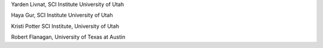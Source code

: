 Yarden Livnat, SCI Institute University of Utah

Haya Gur, SCI Institute University of Utah

Kristi Potter SCI Institute, University of Utah

Robert Flanagan, University of Texas at Austin



